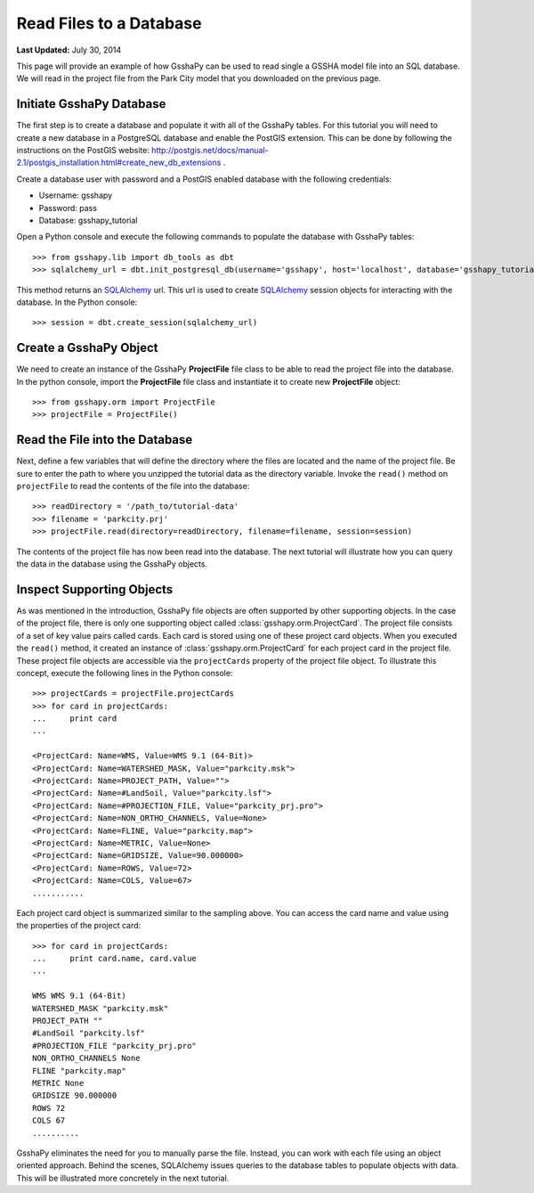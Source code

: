 ************************
Read Files to a Database
************************

**Last Updated:** July 30, 2014

This page will provide an example of how GsshaPy can be used to read single a GSSHA model file into an SQL database. We
will read in the project file from the Park City model that you downloaded on the previous page.

Initiate GsshaPy Database
=========================

The first step is to create a database and populate it with all of the GsshaPy tables. For this tutorial you will need
to create a new database in a PostgreSQL database and enable the PostGIS extension. This can be done by following
the instructions on the PostGIS website: http://postgis.net/docs/manual-2.1/postgis_installation.html#create_new_db_extensions .

Create a database user with password and a PostGIS enabled database with the following credentials:

* Username: gsshapy
* Password: pass
* Database: gsshapy_tutorial

Open a Python console and execute the following commands to populate the database with GsshaPy tables::

    >>> from gsshapy.lib import db_tools as dbt
    >>> sqlalchemy_url = dbt.init_postgresql_db(username='gsshapy', host='localhost', database='gsshapy_tutorial', port='5432', password='pass')

This method returns an SQLAlchemy_ url. This url is used to create SQLAlchemy_ session objects for interacting with the
database. In the Python console::

    >>> session = dbt.create_session(sqlalchemy_url)

Create a GsshaPy Object
=======================

We need to create an instance of the GsshaPy **ProjectFile** file class to be able to read the project
file into the database. In the python console, import the **ProjectFile** file class and instantiate it
to create new **ProjectFile** object::

    >>> from gsshapy.orm import ProjectFile
    >>> projectFile = ProjectFile()

Read the File into the Database
===============================

Next, define a few variables that will define the directory where the files are located and the name of the project file.
Be sure to enter the path to where you unzipped the tutorial data as the directory variable. Invoke the ``read()`` method
on ``projectFile`` to read the contents of the file into the database::

    >>> readDirectory = '/path_to/tutorial-data'
    >>> filename = 'parkcity.prj'
    >>> projectFile.read(directory=readDirectory, filename=filename, session=session)

The contents of the project file has now been read into the database. The next tutorial will illustrate how you can
query the data in the database using the GsshaPy objects.

Inspect Supporting Objects
==========================

As was mentioned in the introduction, GsshaPy file objects are often supported by other supporting objects. In the case
of the project file, there is only one supporting object called :class:`gsshapy.orm.ProjectCard`. The project file
consists of a set of key value pairs called cards. Each card is stored using one of these project card objects. When you
executed the ``read()`` method, it created an instance of :class:`gsshapy.orm.ProjectCard` for each project card in the
project file. These project file objects are accessible via the ``projectCards`` property of the project file object. To
illustrate this concept, execute the following lines in the Python console::

    >>> projectCards = projectFile.projectCards
    >>> for card in projectCards:
    ...     print card
    ...

    <ProjectCard: Name=WMS, Value=WMS 9.1 (64-Bit)>
    <ProjectCard: Name=WATERSHED_MASK, Value="parkcity.msk">
    <ProjectCard: Name=PROJECT_PATH, Value="">
    <ProjectCard: Name=#LandSoil, Value="parkcity.lsf">
    <ProjectCard: Name=#PROJECTION_FILE, Value="parkcity_prj.pro">
    <ProjectCard: Name=NON_ORTHO_CHANNELS, Value=None>
    <ProjectCard: Name=FLINE, Value="parkcity.map">
    <ProjectCard: Name=METRIC, Value=None>
    <ProjectCard: Name=GRIDSIZE, Value=90.000000>
    <ProjectCard: Name=ROWS, Value=72>
    <ProjectCard: Name=COLS, Value=67>
    ...........

Each project card object is summarized similar to the sampling above. You can access the card name and value using the
properties of the project card::

    >>> for card in projectCards:
    ...     print card.name, card.value
    ...

    WMS WMS 9.1 (64-Bit)
    WATERSHED_MASK "parkcity.msk"
    PROJECT_PATH ""
    #LandSoil "parkcity.lsf"
    #PROJECTION_FILE "parkcity_prj.pro"
    NON_ORTHO_CHANNELS None
    FLINE "parkcity.map"
    METRIC None
    GRIDSIZE 90.000000
    ROWS 72
    COLS 67
    ..........

GsshaPy eliminates the need for you to manually parse the file. Instead, you can work with each file using an object
oriented approach. Behind the scenes, SQLAlchemy issues queries to the database tables to populate objects with data.
This will be illustrated more concretely in the next tutorial.

.. _SQLAlchemy: http://www.sqlalchemy.org/